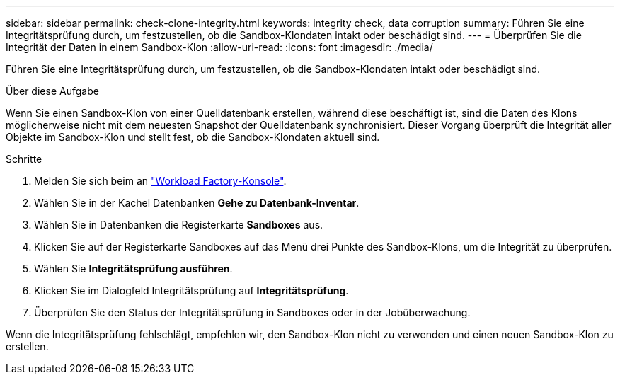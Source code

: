 ---
sidebar: sidebar 
permalink: check-clone-integrity.html 
keywords: integrity check, data corruption 
summary: Führen Sie eine Integritätsprüfung durch, um festzustellen, ob die Sandbox-Klondaten intakt oder beschädigt sind. 
---
= Überprüfen Sie die Integrität der Daten in einem Sandbox-Klon
:allow-uri-read: 
:icons: font
:imagesdir: ./media/


[role="lead"]
Führen Sie eine Integritätsprüfung durch, um festzustellen, ob die Sandbox-Klondaten intakt oder beschädigt sind.

.Über diese Aufgabe
Wenn Sie einen Sandbox-Klon von einer Quelldatenbank erstellen, während diese beschäftigt ist, sind die Daten des Klons möglicherweise nicht mit dem neuesten Snapshot der Quelldatenbank synchronisiert. Dieser Vorgang überprüft die Integrität aller Objekte im Sandbox-Klon und stellt fest, ob die Sandbox-Klondaten aktuell sind.

.Schritte
. Melden Sie sich beim an link:https://console.workloads.netapp.com["Workload Factory-Konsole"^].
. Wählen Sie in der Kachel Datenbanken *Gehe zu Datenbank-Inventar*.
. Wählen Sie in Datenbanken die Registerkarte *Sandboxes* aus.
. Klicken Sie auf der Registerkarte Sandboxes auf das Menü drei Punkte des Sandbox-Klons, um die Integrität zu überprüfen.
. Wählen Sie *Integritätsprüfung ausführen*.
. Klicken Sie im Dialogfeld Integritätsprüfung auf *Integritätsprüfung*.
. Überprüfen Sie den Status der Integritätsprüfung in Sandboxes oder in der Jobüberwachung.


Wenn die Integritätsprüfung fehlschlägt, empfehlen wir, den Sandbox-Klon nicht zu verwenden und einen neuen Sandbox-Klon zu erstellen.
